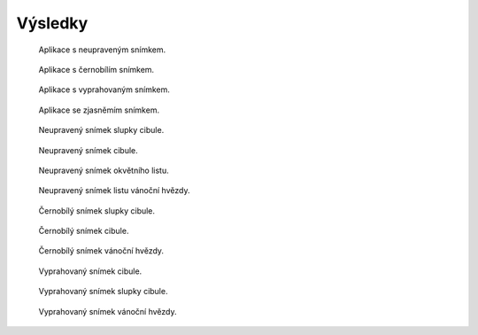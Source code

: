 ============================
Výsledky
============================









.. figure:: /images/hrot_norm.png
   :scale: 25%
   :alt: Aplikace s neupraveným snímkem.

   Aplikace s neupraveným snímkem.

.. figure:: /images/hrot_sedy.png
   :scale: 25%
   :alt: Aplikace s černobílím snímkem.

   Aplikace s černobílím snímkem.


.. figure:: /images/hrot_prah.png
   :scale: 25%
   :alt: Aplikace s vyprahovaným snímkem.

   Aplikace s vyprahovaným snímkem.

.. figure:: /images/hrot_jas.png
   :scale: 25%
   :alt: Aplikace se zjasněmím snímkem.

   Aplikace se zjasněmím snímkem.




.. figure:: /images/cibule.jpg
   :scale: 20%
   :alt: Aplikace se zjasněmím snímkem.

   Neupravený snímek slupky cibule.

.. figure:: /images/ccibule.jpg
   :scale: 20%
   :alt: Aplikace se zjasněmím snímkem.

   Neupravený snímek cibule.

.. figure:: /images/jitka.jpg
   :scale: 20%
   :alt: Aplikace se zjasněmím snímkem.

   Neupravený snímek okvětního listu.

.. figure:: /images/vanocni.jpg
   :scale: 20%
   :alt: Aplikace se zjasněmím snímkem.

   Neupravený snímek listu vánoční hvězdy.

.. figure:: /images/scibule.jpg
   :scale: 20%
   :alt: Aplikace se zjasněmím snímkem.

   Černobílý snímek slupky cibule.

.. figure:: /images/sccibule.jpg
   :scale: 20%
   :alt: Aplikace se zjasněmím snímkem.

   Černobílý snímek cibule.

.. figure:: /images/svanocni.jpg
   :scale: 20%
   :alt: Aplikace se zjasněmím snímkem.

   Černobílý snímek vánoční hvězdy.

.. figure:: /images/pccibule.jpg
   :scale: 20%
   :alt: Aplikace se zjasněmím snímkem.

   Vyprahovaný snímek cibule.

.. figure:: /images/pcibule.jpg
   :scale: 20%
   :alt: Aplikace se zjasněmím snímkem.

   Vyprahovaný snímek slupky cibule.

.. figure:: /images/pjitka.jpg
   :scale: 20%
   :alt: Aplikace se zjasněmím snímkem.

   Vyprahovaný snímek vánoční hvězdy.




